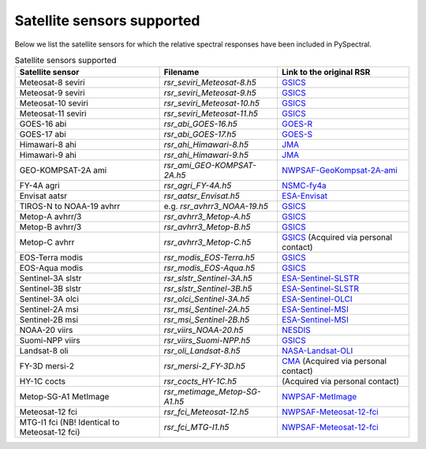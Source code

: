 Satellite sensors supported
===========================

Below we list the satellite sensors for which the relative spectral responses
have been included in PySpectral. 

.. list-table:: Satellite sensors supported
    :header-rows: 1

    * - Satellite sensor
      - Filename
      - Link to the original RSR
    * - Meteosat-8 seviri
      - `rsr_seviri_Meteosat-8.h5`
      - GSICS_
    * - Meteosat-9 seviri
      - `rsr_seviri_Meteosat-9.h5`
      - GSICS_
    * - Meteosat-10 seviri
      - `rsr_seviri_Meteosat-10.h5`
      - GSICS_
    * - Meteosat-11 seviri
      - `rsr_seviri_Meteosat-11.h5`
      - GSICS_
    * - GOES-16 abi
      - `rsr_abi_GOES-16.h5`
      - GOES-R_
    * - GOES-17 abi
      - `rsr_abi_GOES-17.h5`
      - GOES-S_
    * - Himawari-8 ahi
      - `rsr_ahi_Himawari-8.h5`
      - JMA_
    * - Himawari-9 ahi
      - `rsr_ahi_Himawari-9.h5`
      - JMA_
    * - GEO-KOMPSAT-2A ami
      - `rsr_ami_GEO-KOMPSAT-2A.h5`
      - NWPSAF-GeoKompsat-2A-ami_
    * - FY-4A agri
      - `rsr_agri_FY-4A.h5`
      - NSMC-fy4a_
    * - Envisat aatsr
      - `rsr_aatsr_Envisat.h5`
      - ESA-Envisat_
    * - TIROS-N to NOAA-19 avhrr
      - e.g. `rsr_avhrr3_NOAA-19.h5`
      - GSICS_
    * - Metop-A avhrr/3
      - `rsr_avhrr3_Metop-A.h5`
      - GSICS_
    * - Metop-B avhrr/3
      - `rsr_avhrr3_Metop-B.h5`
      - GSICS_
    * - Metop-C avhrr
      - `rsr_avhrr3_Metop-C.h5`
      - GSICS_ (Acquired via personal contact)
    * - EOS-Terra modis
      - `rsr_modis_EOS-Terra.h5`
      - GSICS_
    * - EOS-Aqua modis
      - `rsr_modis_EOS-Aqua.h5`
      - GSICS_
    * - Sentinel-3A slstr
      - `rsr_slstr_Sentinel-3A.h5`
      - ESA-Sentinel-SLSTR_
    * - Sentinel-3B slstr
      - `rsr_slstr_Sentinel-3B.h5`
      - ESA-Sentinel-SLSTR_
    * - Sentinel-3A olci
      - `rsr_olci_Sentinel-3A.h5`
      - ESA-Sentinel-OLCI_
    * - Sentinel-2A msi
      - `rsr_msi_Sentinel-2A.h5`
      - ESA-Sentinel-MSI_
    * - Sentinel-2B msi
      - `rsr_msi_Sentinel-2B.h5`
      - ESA-Sentinel-MSI_
    * - NOAA-20 viirs
      - `rsr_viirs_NOAA-20.h5`
      - NESDIS_
    * - Suomi-NPP viirs
      - `rsr_viirs_Suomi-NPP.h5`
      - GSICS_
    * - Landsat-8 oli
      - `rsr_oli_Landsat-8.h5`
      - NASA-Landsat-OLI_
    * - FY-3D mersi-2
      - `rsr_mersi-2_FY-3D.h5`
      - CMA_ (Acquired via personal contact)
    * - HY-1C cocts
      - `rsr_cocts_HY-1C.h5`
      - (Acquired via personal contact)
    * - Metop-SG-A1 MetImage
      - `rsr_metimage_Metop-SG-A1.h5`
      - NWPSAF-MetImage_
    * - Meteosat-12 fci
      - `rsr_fci_Meteosat-12.h5`
      - NWPSAF-Meteosat-12-fci_
    * - MTG-I1 fci (NB! Identical to Meteosat-12 fci)
      - `rsr_fci_MTG-I1.h5`
      - NWPSAF-Meteosat-12-fci_


.. _Eumetsat: https://www.eumetsat.int/website/home/Data/Products/Calibration/MSGCalibration/index.html
.. _GSICS: https://www.star.nesdis.noaa.gov/smcd/GCC/instrInfo-srf.php
.. _GOES-R: http://ncc.nesdis.noaa.gov/GOESR/docs/GOES-R_ABI_PFM_SRF_CWG_v3.zip
.. _GOES-S:  http://ncc.nesdis.noaa.gov/GOESR/docs/GOES-R_ABI_FM2_SRF_CWG.zip
.. _JMA: http://www.data.jma.go.jp/mscweb/en/himawari89/space_segment/spsg_ahi.html#srf
.. _ESA-Envisat: http://envisat.esa.int/handbooks/aatsr/aux-files/consolidatedsrfs.xls
.. _ESA-Sentinel-OLCI: https://sentinel.esa.int/documents/247904/322304/OLCI+SRF+%28NetCDF%29/15cfd7a6-b7bc-4051-87f8-c35d765ae43a
.. _ESA-Sentinel-SLSTR: https://sentinel.esa.int/web/sentinel/technical-guides/sentinel-3-slstr/instrument/measured-spectral-response-function-data
.. _ESA-Sentinel-MSI: https://earth.esa.int/documents/247904/685211/S2-SRF_COPE-GSEG-EOPG-TN-15-0007_3.0.xlsx
.. _NASA-Landsat-OLI: https://landsat.gsfc.nasa.gov/wp-content/uploads/2013/06/Ball_BA_RSR.v1.1-1.xlsx
.. _NESDIS: https://ncc.nesdis.noaa.gov/J1VIIRS/J1VIIRSSpectralResponseFunctions.php
.. _CMA: http://www.cma.gov.cn/en2014/
.. _NWPSAF-MetImage: https://nwpsaf.eu/downloads/rtcoef_rttov12/ir_srf/rtcoef_metopsg_1_metimage_srf.html
.. _NWPSAF-GeoKompsat-2A-ami: https://nwpsaf.eu/downloads/rtcoef_rttov12/ir_srf/rtcoef_gkompsat2_1_ami_srf.html
.. _NWPSAF-Meteosat-12-fci: https://nwpsaf.eu/downloads/rtcoef_rttov12/ir_srf/rtcoef_mtg_1_fci_srf.html
.. _NSMC-fy4a: http://fy4.nsmc.org.cn/portal/cn/fycv/srf.html
